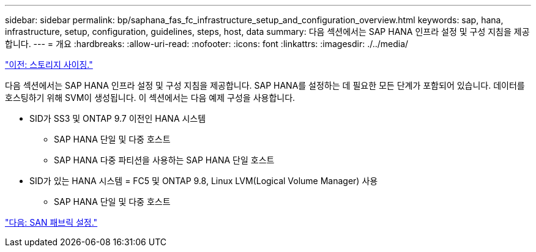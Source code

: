 ---
sidebar: sidebar 
permalink: bp/saphana_fas_fc_infrastructure_setup_and_configuration_overview.html 
keywords: sap, hana, infrastructure, setup, configuration, guidelines, steps, host, data 
summary: 다음 섹션에서는 SAP HANA 인프라 설정 및 구성 지침을 제공합니다. 
---
= 개요
:hardbreaks:
:allow-uri-read: 
:nofooter: 
:icons: font
:linkattrs: 
:imagesdir: ./../media/


link:saphana_fas_fc_storage_sizing.html["이전: 스토리지 사이징."]

다음 섹션에서는 SAP HANA 인프라 설정 및 구성 지침을 제공합니다. SAP HANA를 설정하는 데 필요한 모든 단계가 포함되어 있습니다. 데이터를 호스팅하기 위해 SVM이 생성됩니다. 이 섹션에서는 다음 예제 구성을 사용합니다.

* SID가 SS3 및 ONTAP 9.7 이전인 HANA 시스템
+
** SAP HANA 단일 및 다중 호스트
** SAP HANA 다중 파티션을 사용하는 SAP HANA 단일 호스트


* SID가 있는 HANA 시스템 = FC5 및 ONTAP 9.8, Linux LVM(Logical Volume Manager) 사용
+
** SAP HANA 단일 및 다중 호스트




link:saphana_fas_fc_san_fabric_setup.html["다음: SAN 패브릭 설정."]
